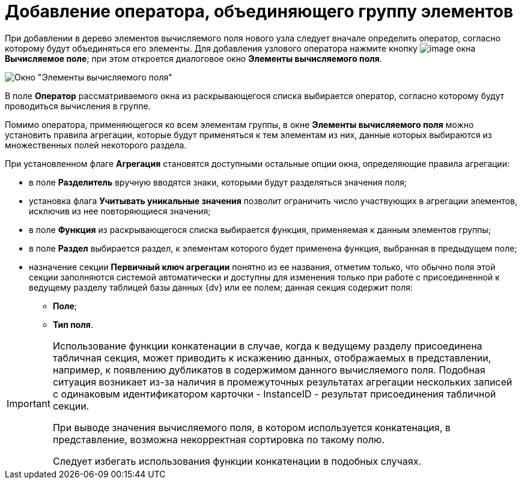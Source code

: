 = Добавление оператора, объединяющего группу элементов

При добавлении в дерево элементов вычисляемого поля нового узла следует вначале определить оператор, согласно которому будут объединяться его элементы. Для добавления узлового оператора нажмите кнопку image:buttons/If.png[image] окна *Вычисляемое поле*; при этом откроется диалоговое окно *Элементы вычисляемого поля*.

image::Elements_of_Calculated_Field.png[Окно "Элементы вычисляемого поля"]

В поле *Оператор* рассматриваемого окна из раскрывающегося списка выбирается оператор, согласно которому будут проводиться вычисления в группе.

Помимо оператора, применяющегося ко всем элементам группы, в окне *Элементы вычисляемого поля* можно установить правила агрегации, которые будут применяться к тем элементам из них, данные которых выбираются из множественных полей некоторого раздела.

При установленном флаге *Агрегация* становятся доступными остальные опции окна, определяющие правила агрегации:

* в поле *Разделитель* вручную вводятся знаки, которыми будут разделяться значения поля;
* установка флага *Учитывать уникальные значения* позволит ограничить число участвующих в агрегации элементов, исключив из нее повторяющиеся значения;
* в поле *Функция* из раскрывающегося списка выбирается функция, применяемая к данным элементов группы;
* в поле *Раздел* выбирается раздел, к элементам которого будет применена функция, выбранная в предыдущем поле;
* назначение секции *Первичный ключ агрегации* понятно из ее названия, отметим только, что обычно поля этой секции заполняются системой автоматически и доступны для изменения только при работе с присоединенной к ведущему разделу таблицей базы данных {dv} или ее полем; данная секция содержит поля:
** *Поле*;
** *Тип поля*.

[IMPORTANT]
====
Использование функции конкатенации в случае, когда к ведущему разделу присоединена табличная секция, может приводить к искажению данных, отображаемых в представлении, например, к появлению дубликатов в содержимом данного вычисляемого поля. Подобная ситуация возникает из-за наличия в промежуточных результатах агрегации нескольких записей с одинаковым идентификатором карточки - InstanceID - результат присоединения табличной секции.

При выводе значения вычисляемого поля, в котором используется конкатенация, в представление, возможна некорректная сортировка по такому полю.

Следует избегать использования функции конкатенации в подобных случаях.
====

